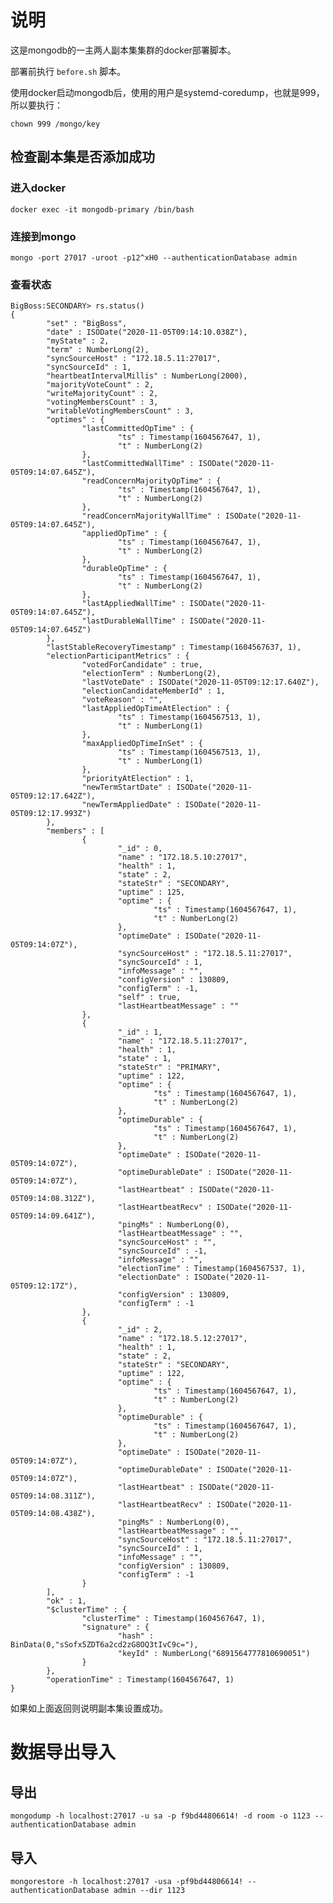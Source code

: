 * 说明
这是mongodb的一主两人副本集集群的docker部署脚本。

部署前执行 ~before.sh~ 脚本。

使用docker启动mongodb后，使用的用户是systemd-coredump，也就是999，所以要执行：
#+begin_src shell
chown 999 /mongo/key
#+end_src
** 检查副本集是否添加成功
*** 进入docker
#+begin_src shell
docker exec -it mongodb-primary /bin/bash
#+end_src
*** 连接到mongo
#+begin_src shell
mongo -port 27017 -uroot -p12^xH0 --authenticationDatabase admin
#+end_src
*** 查看状态
#+begin_src text
BigBoss:SECONDARY> rs.status()
{
        "set" : "BigBoss",
        "date" : ISODate("2020-11-05T09:14:10.038Z"),
        "myState" : 2,
        "term" : NumberLong(2),
        "syncSourceHost" : "172.18.5.11:27017",
        "syncSourceId" : 1,
        "heartbeatIntervalMillis" : NumberLong(2000),
        "majorityVoteCount" : 2,
        "writeMajorityCount" : 2,
        "votingMembersCount" : 3,
        "writableVotingMembersCount" : 3,
        "optimes" : {
                "lastCommittedOpTime" : {
                        "ts" : Timestamp(1604567647, 1),
                        "t" : NumberLong(2)
                },
                "lastCommittedWallTime" : ISODate("2020-11-05T09:14:07.645Z"),
                "readConcernMajorityOpTime" : {
                        "ts" : Timestamp(1604567647, 1),
                        "t" : NumberLong(2)
                },
                "readConcernMajorityWallTime" : ISODate("2020-11-05T09:14:07.645Z"),
                "appliedOpTime" : {
                        "ts" : Timestamp(1604567647, 1),
                        "t" : NumberLong(2)
                },
                "durableOpTime" : {
                        "ts" : Timestamp(1604567647, 1),
                        "t" : NumberLong(2)
                },
                "lastAppliedWallTime" : ISODate("2020-11-05T09:14:07.645Z"),
                "lastDurableWallTime" : ISODate("2020-11-05T09:14:07.645Z")
        },
        "lastStableRecoveryTimestamp" : Timestamp(1604567637, 1),
        "electionParticipantMetrics" : {
                "votedForCandidate" : true,
                "electionTerm" : NumberLong(2),
                "lastVoteDate" : ISODate("2020-11-05T09:12:17.640Z"),
                "electionCandidateMemberId" : 1,
                "voteReason" : "",
                "lastAppliedOpTimeAtElection" : {
                        "ts" : Timestamp(1604567513, 1),
                        "t" : NumberLong(1)
                },
                "maxAppliedOpTimeInSet" : {
                        "ts" : Timestamp(1604567513, 1),
                        "t" : NumberLong(1)
                },
                "priorityAtElection" : 1,
                "newTermStartDate" : ISODate("2020-11-05T09:12:17.642Z"),
                "newTermAppliedDate" : ISODate("2020-11-05T09:12:17.993Z")
        },
        "members" : [
                {
                        "_id" : 0,
                        "name" : "172.18.5.10:27017",
                        "health" : 1,
                        "state" : 2,
                        "stateStr" : "SECONDARY",
                        "uptime" : 125,
                        "optime" : {
                                "ts" : Timestamp(1604567647, 1),
                                "t" : NumberLong(2)
                        },
                        "optimeDate" : ISODate("2020-11-05T09:14:07Z"),
                        "syncSourceHost" : "172.18.5.11:27017",
                        "syncSourceId" : 1,
                        "infoMessage" : "",
                        "configVersion" : 130809,
                        "configTerm" : -1,
                        "self" : true,
                        "lastHeartbeatMessage" : ""
                },
                {
                        "_id" : 1,
                        "name" : "172.18.5.11:27017",
                        "health" : 1,
                        "state" : 1,
                        "stateStr" : "PRIMARY",
                        "uptime" : 122,
                        "optime" : {
                                "ts" : Timestamp(1604567647, 1),
                                "t" : NumberLong(2)
                        },
                        "optimeDurable" : {
                                "ts" : Timestamp(1604567647, 1),
                                "t" : NumberLong(2)
                        },
                        "optimeDate" : ISODate("2020-11-05T09:14:07Z"),
                        "optimeDurableDate" : ISODate("2020-11-05T09:14:07Z"),
                        "lastHeartbeat" : ISODate("2020-11-05T09:14:08.312Z"),
                        "lastHeartbeatRecv" : ISODate("2020-11-05T09:14:09.641Z"),
                        "pingMs" : NumberLong(0),
                        "lastHeartbeatMessage" : "",
                        "syncSourceHost" : "",
                        "syncSourceId" : -1,
                        "infoMessage" : "",
                        "electionTime" : Timestamp(1604567537, 1),
                        "electionDate" : ISODate("2020-11-05T09:12:17Z"),
                        "configVersion" : 130809,
                        "configTerm" : -1
                },
                {
                        "_id" : 2,
                        "name" : "172.18.5.12:27017",
                        "health" : 1,
                        "state" : 2,
                        "stateStr" : "SECONDARY",
                        "uptime" : 122,
                        "optime" : {
                                "ts" : Timestamp(1604567647, 1),
                                "t" : NumberLong(2)
                        },
                        "optimeDurable" : {
                                "ts" : Timestamp(1604567647, 1),
                                "t" : NumberLong(2)
                        },
                        "optimeDate" : ISODate("2020-11-05T09:14:07Z"),
                        "optimeDurableDate" : ISODate("2020-11-05T09:14:07Z"),
                        "lastHeartbeat" : ISODate("2020-11-05T09:14:08.311Z"),
                        "lastHeartbeatRecv" : ISODate("2020-11-05T09:14:08.438Z"),
                        "pingMs" : NumberLong(0),
                        "lastHeartbeatMessage" : "",
                        "syncSourceHost" : "172.18.5.11:27017",
                        "syncSourceId" : 1,
                        "infoMessage" : "",
                        "configVersion" : 130809,
                        "configTerm" : -1
                }
        ],
        "ok" : 1,
        "$clusterTime" : {
                "clusterTime" : Timestamp(1604567647, 1),
                "signature" : {
                        "hash" : BinData(0,"sSofx5ZDT6a2cd2zG8OQ3tIvC9c="),
                        "keyId" : NumberLong("6891564777810690051")
                }
        },
        "operationTime" : Timestamp(1604567647, 1)
}
#+end_src

如果如上面返回则说明副本集设置成功。


* 数据导出导入
** 导出
#+begin_src shell
mongodump -h localhost:27017 -u sa -p f9bd44806614! -d room -o 1123 --authenticationDatabase admin
#+end_src

** 导入
#+begin_src shell
mongorestore -h localhost:27017 -usa -pf9bd44806614! --authenticationDatabase admin --dir 1123
#+end_src
